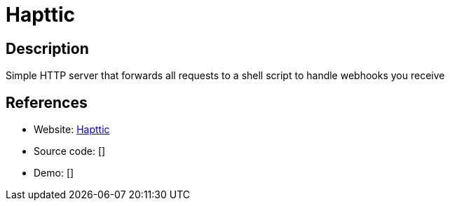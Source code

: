 = Hapttic

:Name:          Hapttic
:Language:      Hapttic
:License:       Apache-2.0
:Topic:         Software Development
:Category:      API Management
:Subcategory:   

// END-OF-HEADER. DO NOT MODIFY OR DELETE THIS LINE

== Description

Simple HTTP server that forwards all requests to a shell script to handle webhooks you receive

== References

* Website: https://github.com/jsoendermann/hapttic[Hapttic]
* Source code: []
* Demo: []

